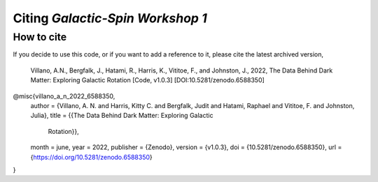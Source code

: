 =================================
Citing *Galactic-Spin Workshop 1*
=================================

-----------
How to cite
-----------

If you decide to use this code, or if you want to add a reference to it, please cite the latest archived version,

    Villano, A.N., Bergfalk, J., Hatami, R., Harris, K., Vititoe, F., and Johnston, J., 2022, The Data Behind Dark Matter: Exploring Galactic Rotation [Code, v1.0.3] [DOI:10.5281/zenodo.6588350]

.. raw:: html

	<details>
	<summary><a>Bibtex entry.</a></summary>
 
.. code-block::

@misc{villano_a_n_2022_6588350,
  author       = {Villano, A. N. and Harris, Kitty C. and Bergfalk, Judit and Hatami, Raphael and Vititoe, F. and Johnston, Julia},
  title        = {{The Data Behind Dark Matter: Exploring Galactic 
                   Rotation}},
  month        = june,
  year         = 2022,
  publisher    = {Zenodo},
  version      = {v1.0.3},
  doi          = {10.5281/zenodo.6588350},
  url          = {https://doi.org/10.5281/zenodo.6588350}
}

.. raw:: html

	</details>
